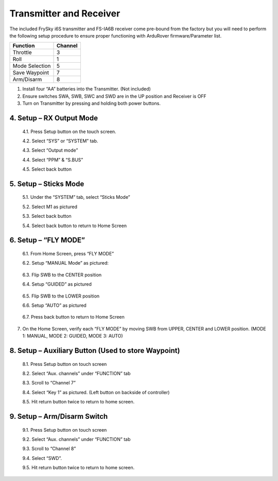 ========================
Transmitter and Receiver
========================

The included FrySky i6S transmitter and FS-IA6B receiver come pre-bound from the factory but you will need to perform the following setup procedure to ensure proper functioning with ArduRover firmware/Parameter list.

.. image:: ../images/transmitter/FrySky_i6S.jpg
    :scale: 50%
    :align: center

.. tabularcolumns:: |c|c|c|

+---------------------------+-------+
|Function                   |Channel|
+===========================+=======+
| Throttle                  | 3     |
+---------------------------+-------+
| Roll                      | 1     |
+---------------------------+-------+
| Mode Selection            | 5     |
+---------------------------+-------+
|Save Waypoint              | 7     |
+---------------------------+-------+
|Arm/Disarm                 | 8     |
+---------------------------+-------+


1.	Install four “AA” batteries into the Transmitter. (Not included)

2.	Ensure switches SWA, SWB, SWC and SWD are in the UP position and Receiver is OFF

3.	Turn on Transmitter by pressing and holding both power buttons.


4.	Setup – RX Output Mode
--------------------------


  4.1.	Press Setup button on the touch screen.


  4.2.	Select “SYS” or “SYSTEM” tab.


  4.3.	Select “Output mode”


  4.4.	Select “PPM” & “S.BUS”


  4.5.	Select back button

.. image:: ../images/transmitter/OUTPUT_MODE.jpg
    :width: 350
    :align: center
..

5.	Setup – Sticks Mode
-----------------------

  5.1.	Under the “SYSTEM” tab, select “Sticks Mode”

  5.2.	Select M1 as pictured

  5.3.	Select back button

  5.4.	Select back button to return to Home Screen

.. image:: ../images/transmitter/STICKS_MODE.jpg
    :width: 350
    :align: center
..


6.	Setup – “FLY MODE”
----------------------

  6.1.	From Home Screen, press “FLY MODE”

  6.2.	Setup “MANUAL Mode” as pictured:

.. image:: ../images/transmitter/SETUP_MANUAL.jpg
    :width: 350
    :align: center
..

  6.3.	Flip SWB to the CENTER position

  6.4.	Setup “GUIDED” as pictured

.. image:: ../images/transmitter/SETUP_STEER.jpg
    :width: 350
    :align: center
..


  6.5.	Flip SWB to the LOWER position

  6.6.	Setup “AUTO” as pictured

.. image:: ../images/transmitter/SETUP_AUTO.jpg
      :width: 350
      :align: center
..

  6.7.	Press back button to return to Home Screen


7.	On the Home Screen, verify each “FLY MODE” by moving SWB from UPPER, CENTER and LOWER position. (MODE 1: MANUAL, MODE 2: GUIDED, MODE 3: AUTO)

.. image:: ../images/transmitter/MODE_MANUAL.jpg
    :width: 220
.. image:: ../images/transmitter/MODE_STEER.jpg
    :width: 220
.. image:: ../images/transmitter/MODE_AUTO.jpg
    :width: 220
..



8.	Setup – Auxiliary Button (Used to store Waypoint)
-----------------------------------------------------

  8.1.	Press Setup button on touch screen

  8.2.	Select “Aux. channels” under “FUNCTION” tab

  8.3.	Scroll to “Channel 7”

  8.4.	Select “Key 1” as pictured. (Left button on backside of controller)

  8.5.	Hit return button twice to return to home screen.

.. image:: ../images/transmitter/AUX_7.jpg
    :width: 350
    :align: center


9.	Setup – Arm/Disarm Switch
-----------------------------

    9.1.	Press Setup button on touch screen

    9.2.	Select “Aux. channels” under “FUNCTION” tab

    9.3.	Scroll to “Channel 8”

    9.4.	Select “SWD”.

    9.5.	Hit return button twice to return to home screen.
